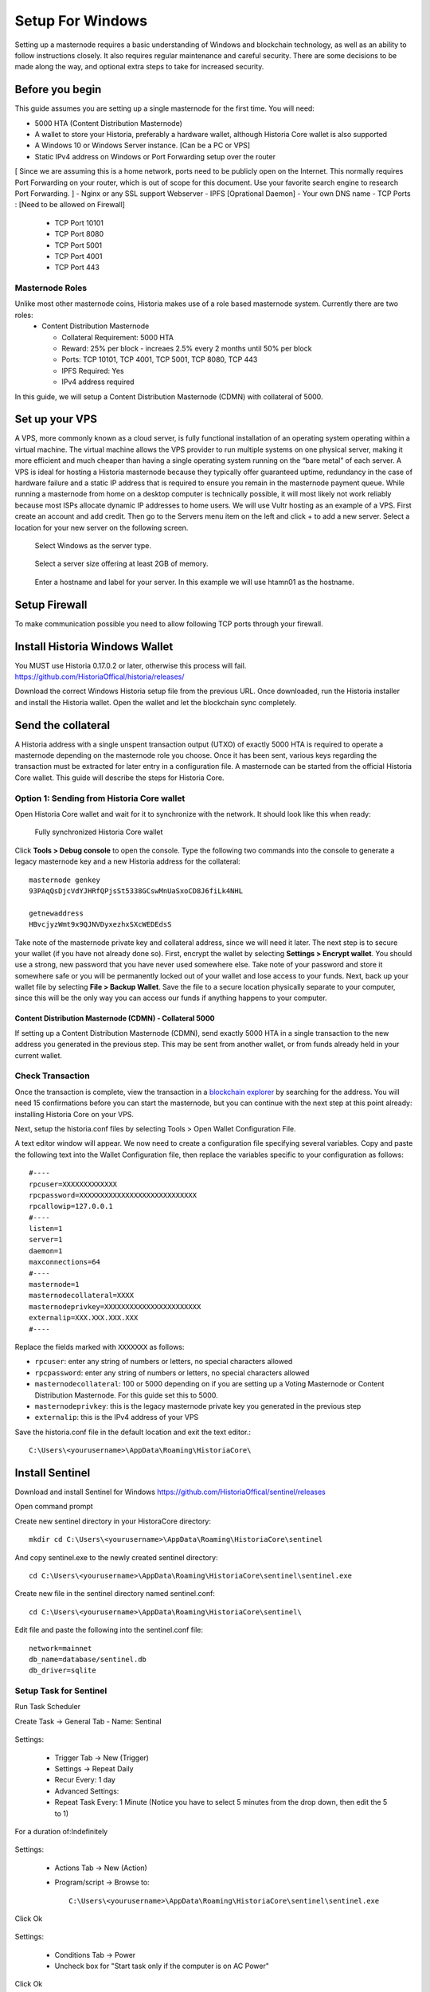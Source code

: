 .. meta::
   :description: This guide describes how to set up a Historia masternode. It also describes various options for hosting and different wallets
   :keywords: historia, guide, masternodes, setup,

.. _masternode-setup:

=====================================================================
Setup For Windows 
=====================================================================

Setting up a masternode requires a basic understanding of Windows and blockchain technology, as well as an ability to follow instructions closely. It also requires regular maintenance and careful security. There are some decisions to be made along the way, and optional extra steps to take for increased security.

Before you begin
================

This guide assumes you are setting up a single masternode for the first
time. You will need:

- 5000 HTA (Content Distribution Masternode)
- A wallet to store your Historia, preferably a hardware wallet, although Historia Core wallet is also supported
- A Windows 10 or Windows Server instance. [Can be a PC or VPS]
- Static IPv4 address on Windows or Port Forwarding setup over the router
[ Since we are assuming this is a home network, ports need to be publicly open on the Internet. This normally requires Port Forwarding on your router, which is out of scope for this document. Use your favorite search engine to research Port Forwarding. ]
- Nginx or any SSL support Webserver
- IPFS [Oprational Daemon]
- Your own DNS name
- TCP Ports : [Need to be allowed on Firewall]
         - TCP Port 10101
         - TCP Port 8080
         - TCP Port 5001
         - TCP Port 4001
         - TCP Port 443

Masternode Roles
----------------

Unlike most other masternode coins, Historia makes use of a role based masternode system. Currently there are two roles:
 - Content Distribution Masternode 
 
   - Collateral Requirement: 5000 HTA
   - Reward: 25% per block - increaes 2.5% every 2 months until 50% per block
   - Ports: TCP 10101, TCP 4001, TCP 5001, TCP 8080, TCP 443
   - IPFS Required: Yes
   - IPv4 address required

In this guide, we will setup a Content Distribution Masternode (CDMN) with collateral of 5000. 

Set up your VPS 
===============================
A VPS, more commonly known as a cloud server, is fully functional installation of an operating system operating within a virtual machine. The virtual machine allows the VPS provider to run multiple systems on one physical server, making it more efficient and much cheaper than having a single operating system running on the “bare metal” of each server. A VPS is ideal for hosting a Historia masternode because they typically offer guaranteed uptime, redundancy in the case of hardware failure and a static IP address that is required to ensure you remain in the masternode payment queue. While running a masternode from home on a desktop computer is technically possible, it will most likely not work reliably because most ISPs allocate dynamic IP addresses to home users.
We will use Vultr hosting as an example of a VPS. First create an account and add credit. Then go to the Servers menu item on the left and click + to add a new server. Select a location for your new server on the following screen.

.. figure:: /masternodes/img/server-location.png
   :width: 300px
   
   Select Windows as the server type.
.. figure:: /masternodes/img/server-type1.png
   :width: 300px
   
   Select a server size offering at least 2GB of memory.
.. figure:: /masternodes/img/server-type2.png
   :width: 300px 
   
   Enter a hostname and label for your server. In this example we will use htamn01 as the hostname.
.. figure:: /masternodes/img/server-name.png
   :width: 300p
   
   Add IPv6 for your server. IPv6 isn’t required but nice to have.
.. figure:: /masternodes/img/server-ipv6.png
   :width: 300p
   
   Vultr will now install your server. This process may take a few minutes.
.. figure:: /masternodes/img/server-location.png
   :width: 300p
   
   Click Manage when installation is complete and take note of the IPv4 address, username and password.
.. figure:: /masternodes/img/server-management.png
   :width: 300p
   
Setup Firewall 
===============================
To make communication possible you need to allow following TCP ports through your firewall.

.. figure:: /masternodes/img/firewall-1-2-3.png
   :width: 400p
   
.. figure:: /masternodes/img/firewall-4-5.png
   :width: 400p
      
.. figure:: /masternodes/img/firewall-6-7.png
   :width: 400p
   
.. figure:: /masternodes/img/firewall-8-9.png
   :width: 400p
   
   


Install Historia Windows Wallet
===============================
You MUST use Historia 0.17.0.2 or later, otherwise this process will fail. https://github.com/HistoriaOffical/historia/releases/

Download the correct Windows Historia setup file from the previous URL. Once downloaded, run the Historia installer and install the Historia wallet. Open the wallet and let the blockchain sync completely.


Send the collateral
===================

A Historia address with a single unspent transaction output (UTXO) of
exactly 5000 HTA is required to operate a masternode depending on the masternode role you choose. Once it has been
sent, various keys regarding the transaction must be extracted for later
entry in a configuration file. A masternode can be started from the official Historia Core wallet. This guide will describe the steps for Historia Core.

Option 1: Sending from Historia Core wallet
-------------------------------------------

Open Historia Core wallet and wait for it to synchronize with the network.
It should look like this when ready:

.. figure:: /img/Picture10.png
   :width: 400px

   Fully synchronized Historia Core wallet

Click **Tools > Debug console** to open the console. Type the following
two commands into the console to generate a legacy masternode key
and a new Historia address for the collateral::

  masternode genkey
  93PAqQsDjcVdYJHRfQPjsSt5338GCswMnUaSxoCD8J6fiLk4NHL

  getnewaddress
  HBvcjyzWmt9x9QJNVDyxezhxSXcWEDEdsS

Take note of the masternode private key and collateral address,
since we will need it later. The next step is to secure your wallet (if
you have not already done so). First, encrypt the wallet by selecting
**Settings > Encrypt wallet**. You should use a strong, new password
that you have never used somewhere else. Take note of your password and
store it somewhere safe or you will be permanently locked out of your
wallet and lose access to your funds. Next, back up your wallet file by
selecting **File > Backup Wallet**. Save the file to a secure location
physically separate to your computer, since this will be the only way
you can access our funds if anything happens to your computer.

Content Distribution Masternode (CDMN) - Collateral 5000
^^^^^^^^^^^^^^^^^^^^^^^^^^^^^^^^^^^^^^^^^^^^^^^^^^^^^^^^
If setting up a Content Distribution Masternode (CDMN), send exactly 5000 HTA in a single transaction to the new address
you generated in the previous step. This may be sent from another
wallet, or from funds already held in your current wallet. 

Check Transaction
-----------------
Once the transaction is complete, view the transaction in a `blockchain explorer
<http://blockexplorer.historia.network/>`_ by searching for the address. You
will need 15 confirmations before you can start the masternode, but you
can continue with the next step at this point already: installing Historia
Core on your VPS.

.. _masternode-setup-install-historiacore:

Next, setup the historia.conf files by selecting Tools > Open Wallet Configuration File.

A text editor window will appear. We now need to create a configuration file specifying several variables. Copy and paste the following text into the Wallet Configuration file, then replace the variables specific to your configuration as follows::


  #----
  rpcuser=XXXXXXXXXXXXX
  rpcpassword=XXXXXXXXXXXXXXXXXXXXXXXXXXXX
  rpcallowip=127.0.0.1
  #----
  listen=1
  server=1
  daemon=1
  maxconnections=64
  #----
  masternode=1
  masternodecollateral=XXXX
  masternodeprivkey=XXXXXXXXXXXXXXXXXXXXXXX
  externalip=XXX.XXX.XXX.XXX
  #----

Replace the fields marked with ``XXXXXXX`` as follows:

- ``rpcuser``: enter any string of numbers or letters, no special
  characters allowed
- ``rpcpassword``: enter any string of numbers or letters, no special
  characters allowed
- ``masternodecollateral``: 100 or 5000 depending on if you are setting up a Voting Masternode or Content Distribution Masternode. For this guide set this to 5000.
- ``masternodeprivkey``: this is the legacy masternode private key you
  generated in the previous step
- ``externalip``: this is the IPv4 address of your VPS

Save the historia.conf file in the default location and exit the text editor.::

   C:\Users\<yourusername>\AppData\Roaming\HistoriaCore\ 

Install Sentinel
================

Download and install Sentinel for Windows
https://github.com/HistoriaOffical/sentinel/releases

Open command prompt

Create new sentinel directory in your HistoraCore directory::

   mkdir cd C:\Users\<yourusername>\AppData\Roaming\HistoriaCore\sentinel

And copy sentinel.exe to the newly created sentinel directory::

   cd C:\Users\<yourusername>\AppData\Roaming\HistoriaCore\sentinel\sentinel.exe

Create new file in the sentinel directory named sentinel.conf::

   cd C:\Users\<yourusername>\AppData\Roaming\HistoriaCore\sentinel\

Edit file and paste the following into the sentinel.conf file::
 
   network=mainnet  
   db_name=database/sentinel.db  
   db_driver=sqlite


Setup Task for Sentinel
-----------------------

Run Task Scheduler  

Create Task -> General Tab - Name: Sentinal

.. figure:: ../img/1.PNG
   :width: 400px

Settings:

   - Trigger Tab -> New (Trigger)  
   - Settings -> Repeat Daily  
   - Recur Every: 1 day  
   - Advanced Settings:  
   - Repeat Task Every: 1 Minute (Notice you have to select 5 minutes from the drop down, then edit the 5 to 1)  
For a duration of:Indefinitely  

.. figure:: ../img/2.PNG
   :width: 400px

Settings:

   - Actions Tab -> New (Action)  
   - Program/script -> Browse to::
   
      C:\Users\<yourusername>\AppData\Roaming\HistoriaCore\sentinel\sentinel.exe  

Click Ok  

.. figure:: ../img/3.PNG
   :width: 400px

Settings:

   - Conditions Tab -> Power  
   - Uncheck box for "Start task only if the computer is on AC Power"  

Click Ok  

.. figure:: ../img/4.PNG
   :width: 400px


.. _start-masternode:
Start your masternode
---------------------

Depending on how you sent your masternode collateral, you will need to start your masternode with a command sent by the Historia Core wallet. Before you continue, you must ensure that your 100 HTA collateral transaction has at least 15 confirmation, and that historiad is running and fully synchronized with the blockchain on your masternode. See the previous step for details on how to do this. During the startup process, your masternode may pass through the following states:

- ``MASTERNODE_SYNC``: This indicates the data currently being synchronised in the masternode
- ``MASTERNODE_SYNC_FAILED``: Synchronisation could not complete, check your firewall and restart historiad
- ``WATCHDOG_EXPIRED``: Waiting for sentinel to restart, make sure it is entered in crontab
- ``NEW_START_REQUIRED``: Start command must be sent from wallet; check IPFS is running.
- ``PRE_ENABLED``: Waiting for network to recognize started masternode
- ``ENABLED``: Masternode successfully started
- ``IPFS_EXPIRED``: This indictates that IPFS is not running.
- ``EXPIRED``: Masternode has expired. Restart Historiad, restart masternode, check IPFS is running.

If you masternode does not seem to start immediately, do not arbitrarily issue more start commands. Each time you do so, you will reset your position in the payment queue.

Identify the funding transaction
^^^^^^^^^^^^^^^^^^^^^^^^^^^^^^^^
If you used an address in Historia Core wallet for your collateral
transaction, you now need to find the txid of the transaction. Click
**Tools > Debug console** and enter the following command::

  masternode outputs

This should return a string of characters similar to this::

  {
  "06e38868bb8f9958e34d5155437d009b72dff33fc28874c87fd42e51c0f74fdb" : "1",
  }

The first long string is your transaction hash, while the last number is the index. We now need open Tool -> Open Masternode Configure file for this wallet in order to be able to use it to issue the command to start your masternode on the network. 

- ``Label``: Any single word used to identify your masternode, e.g. MN1
- ``IP and port``: The IP address and port (usually 10101) configured in the Historia.conf file, separated by a colon (:)
- ``Masternode private key``: This is the result of your masternode genkey command earlier, also the same as configured in the Historia.conf file
- ``Transaction hash``: The txid we just identified using masternode outputs
- ``Index``: The index we just identified using masternode outputs
- ``IPv6 Address``: The public IPv6 address required for Content Distribution Masternode. Set this to the IPv6 address of your VPS.
- ``IPFS Peer ID``: The public IPFS peer id of your IPFS daemon required for Content Distribution Masternode. Set this to you IPFS peer id you get after setting up IPFS. You get this from :ref:`Setup IPFS <ipfs-setup>`.

Content Distribution Masternode - Collateral 5000
^^^^^^^^^^^^^^^^^^^^^^^^^^^^^^^^^^^^^^^^^^^^^^^^^
If Content Distribution Masternode, enter all of this information on a single line with each item separated by a space, for example::

   MN1 52.14.2.67:10101 XrxSr3fXpX3dZcU7CoiFuFWqeHYw83r28btCFfIHqf6zkMp1PZ4 06e38868bb8f9958e34d5155437d009b72dff33fc28874c87fd42e51c0f74fdb 0 2001:19f0:7001:6de:5400:1ff:fef3:8735 QmVjkn7yEqb3LTLCpnndHgzczPAPAxxpJ25mNwuuaBtFJD

Save this file and close the text editor. It should be saved in:: 

   C:\Users\<yourusername>\AppData\Roaming\HistoriaCore folder.

Shut down and restart Historia Core wallet. Let the Historia Core wallet fully sync. Historia Core will recognize masternode.conf during startup, and is now ready to activate your masternode. Go to **Settings > Unlock Wallet** and enter your wallet passphrase. Then click **Tools > Debug** console again and enter the following command to start your masternode (replace MN1 with the label for your masternode)::

   masternode start-alias MN1


At this point you can go back to your **Tools > Debug** window and monitor your masternode by entering:: 

   masternode status 

You will probably need to wait around 30 minutes as the node passes through the PRE_ENABLED stage and finally reaches ENABLED. Give it some time.
At this point you can safely log out of your server by typing exit. Congratulations! Your masternode is now running.


